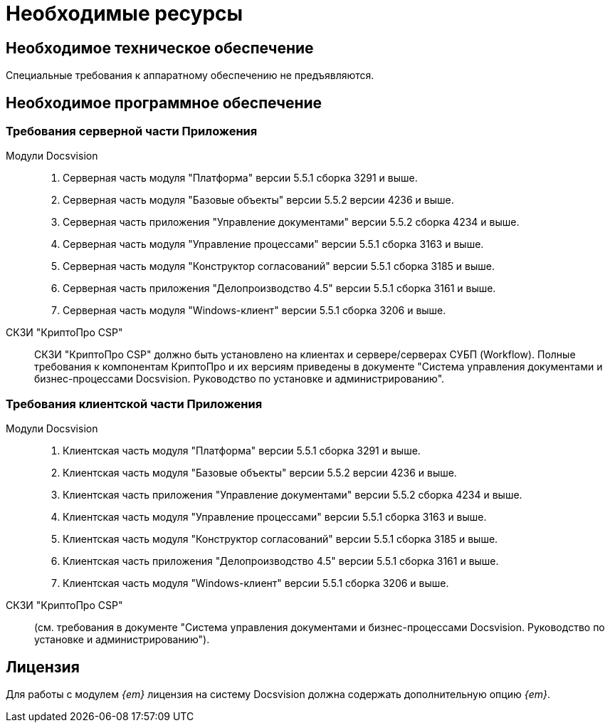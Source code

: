 = Необходимые ресурсы

== Необходимое техническое обеспечение

Специальные требования к аппаратному обеспечению не предъявляются.

== Необходимое программное обеспечение

=== Требования серверной части Приложения

Модули Docsvision::
. Серверная часть модуля "Платформа" версии 5.5.1 сборка 3291 и выше.
. Серверная часть модуля "Базовые объекты" версии 5.5.2 версии 4236 и выше.
. Серверная часть приложения "Управление документами" версии 5.5.2 сборка 4234 и выше.
. Серверная часть модуля "Управление процессами" версии 5.5.1 сборка 3163 и выше.
. Серверная часть модуля "Конструктор согласований" версии 5.5.1 сборка 3185 и выше.
. Серверная часть приложения "Делопроизводство 4.5" версии 5.5.1 сборка 3161 и выше.
. Серверная часть модуля "Windows-клиент" версии 5.5.1 сборка 3206 и выше.

СКЗИ "КриптоПро CSP"::
СКЗИ "КриптоПро CSP" должно быть установлено на клиентах и сервере/серверах СУБП (Workflow). Полные требования к компонентам КриптоПро и их версиям приведены в документе "Система управления документами и бизнес-процессами Docsvision. Руководство по установке и администрированию".

=== Требования клиентской части Приложения

Модули Docsvision::
. Клиентская часть модуля "Платформа" версии 5.5.1 сборка 3291 и выше.
. Клиентская часть модуля "Базовые объекты" версии 5.5.2 версии 4236 и выше.
. Клиентская часть приложения "Управление документами" версии 5.5.2 сборка 4234 и выше.
. Клиентская часть модуля "Управление процессами" версии 5.5.1 сборка 3163 и выше.
. Клиентская часть модуля "Конструктор согласований" версии 5.5.1 сборка 3185 и выше.
. Клиентская часть приложения "Делопроизводство 4.5" версии 5.5.1 сборка 3161 и выше.
. Клиентская часть модуля "Windows-клиент" версии 5.5.1 сборка 3206 и выше.

СКЗИ "КриптоПро CSP"::
(см. требования в документе "Система управления документами и бизнес-процессами Docsvision. Руководство по установке и администрированию").

== Лицензия

Для работы с модулем _{em}_ лицензия на систему Docsvision должна содержать дополнительную опцию _{em}_.

